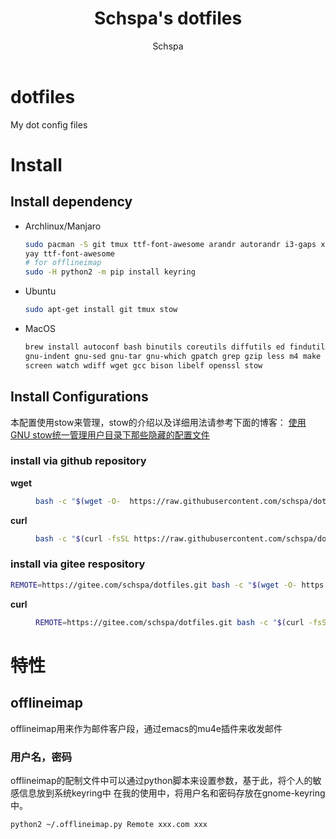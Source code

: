 # -*- coding:utf-8 -*-
#+LANGUAGE:  en
#+TITLE:     Schspa's dotfiles
#+AUTHOR:    Schspa
#+EMAIL:     schspa@gmail.com
#+PROPERTY: header-args :exports code

* dotfiles
  My dot config files

* Install
** Install dependency
   - Archlinux/Manjaro
	 #+BEGIN_SRC bash
	 sudo pacman -S git tmux ttf-font-awesome arandr autorandr i3-gaps xfce4-terminal i3lock-fancy blueman chromium rofi feh mate-power-manager gnome-keyring network-manager-applet ibus seahorse picom gnome-settings-daemon syncthing stow
     yay ttf-font-awesome
     # for offlineimap
     sudo -H python2 -m pip install keyring
	 #+END_SRC
   - Ubuntu
	 #+BEGIN_SRC bash
	 sudo apt-get install git tmux stow
	 #+END_SRC
   - MacOS
     #+begin_src bash
     brew install autoconf bash binutils coreutils diffutils ed findutils flex gawk \
     gnu-indent gnu-sed gnu-tar gnu-which gpatch grep gzip less m4 make nano \
     screen watch wdiff wget gcc bison libelf openssl stow
     #+end_src

** Install Configurations
   本配置使用stow来管理，stow的介绍以及详细用法请参考下面的博客：
   [[https://blog.swineson.me/use-gnu-stow-to-manage-dot-started-config-files-in-your-home-directory/][使用GNU stow统一管理用户目录下那些隐藏的配置文件]]
*** install via github repository
   - *wget* ::
     #+begin_src bash
       bash -c "$(wget -O-  https://raw.githubusercontent.com/schspa/dotfiles/master/install.sh)"
     #+end_src

   - *curl* ::
     #+begin_src bash
       bash -c "$(curl -fsSL https://raw.githubusercontent.com/schspa/dotfiles/master/install.sh)"
     #+end_src

*** install via gitee respository
     #+begin_src bash
       REMOTE=https://gitee.com/schspa/dotfiles.git bash -c "$(wget -O- https://gitee.com/schspa/dotfiles/raw/master/install.sh)"
     #+end_src

   - *curl* ::
     #+begin_src bash
       REMOTE=https://gitee.com/schspa/dotfiles.git bash -c "$(curl -fsSl https://gitee.com/schspa/dotfiles/raw/master/install.sh)"
     #+end_src

* 特性
** offlineimap
   offlineimap用来作为邮件客户段，通过emacs的mu4e插件来收发邮件
*** 用户名，密码
    offlineimap的配制文件中可以通过python脚本来设置参数，基于此，将个人的敏感信息放到系统keyring中
    在我的使用中，将用户名和密码存放在gnome-keyring中。
    #+BEGIN_SRC bash
    python2 ~/.offlineimap.py Remote xxx.com xxx
    #+END_SRC
